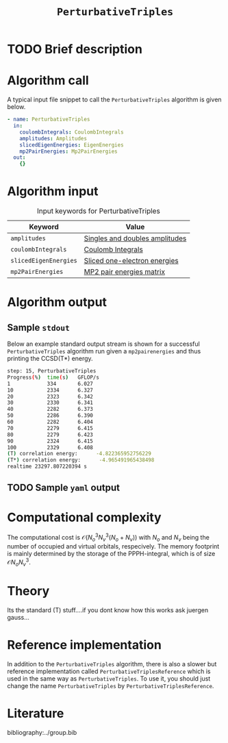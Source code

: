 :PROPERTIES:
:ID: PerturbativeTriples
:END:
#+title: =PerturbativeTriples=
#+OPTIONS: toc:nil

* TODO Brief description
* Algorithm call

A typical input file snippet to call the =PerturbativeTriples= algorithm is given below.

#+begin_src yaml
- name: PerturbativeTriples
  in:
    coulombIntegrals: CoulombIntegrals
    amplitudes: Amplitudes
    slicedEigenEnergies: EigenEnergies
    mp2PairEnergies: Mp2PairEnergies
  out:
    {}
#+end_src


* Algorithm input

#+caption: Input keywords for PerturbativeTriples
| Keyword               | Value                          |
|-----------------------+--------------------------------|
| =amplitudes=          | [[id:Amplitudes][Singles and doubles amplitudes]] |
| =coulombIntegrals=    | [[id:CoulombIntegrals][Coulomb Integrals]]              |
| =slicedEigenEnergies= | [[id:SlicedEigenEnergies][Sliced one-electron energies]]   |
| =mp2PairEnergies=     | [[id:Mp2PairEnergies][MP2 pair energies matrix]]       |


* Algorithm output


** Sample =stdout=
Below an example standard output stream is shown for a successful =PerturbativeTriples= algorithm run
given a =mp2pairenergies= and thus printing the CCSD(T*) energy.


#+begin_src sh
step: 15, PerturbativeTriples
Progress(%)  time(s)   GFLOP/s
1            334       6.027        
10           2334      6.327        
20           2323      6.342        
30           2330      6.341        
40           2282      6.373        
50           2286      6.390        
60           2282      6.404        
70           2279      6.415        
80           2279      6.423        
90           2324      6.415        
100          2329      6.408        
(T) correlation energy:      -4.822365952756229
(T*) correlation energy:      -4.965491965438498
realtime 23297.807220394 s
#+end_src

** TODO Sample =yaml= output

* Computational complexity

The computational cost is $\mathcal{O}{(N_o^3 N_v^3(N_o+N_v))}$ with $N_o$ and 
$N_v$ being the number of occupied and virtual orbitals, respecively. The memory
footprint is mainly determined by the storage of the PPPH-integral, which is of 
size $\mathcal{O}{N_o N_v^3}$.
* Theory

Its the standard (T) stuff....if you dont know how this works ask juergen gauss...
* Reference implementation

In addition to the =PerturbativeTriples= algorithm, there is also a slower
but reference implementation called =PerturbativeTriplesReference= which
is used in the same way as =PerturbativeTriples=.
To use it, you should just change the name =PerturbativeTriples= by =PerturbativeTriplesReference=.

* Literature
bibliography:../group.bib
